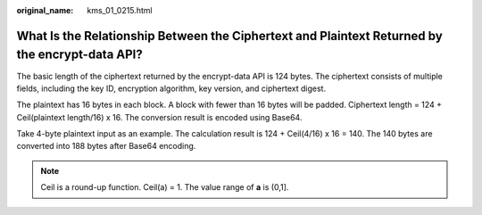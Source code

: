 :original_name: kms_01_0215.html

.. _kms_01_0215:

What Is the Relationship Between the Ciphertext and Plaintext Returned by the encrypt-data API?
===============================================================================================

The basic length of the ciphertext returned by the encrypt-data API is 124 bytes. The ciphertext consists of multiple fields, including the key ID, encryption algorithm, key version, and ciphertext digest.

The plaintext has 16 bytes in each block. A block with fewer than 16 bytes will be padded. Ciphertext length = 124 + Ceil(plaintext length/16) x 16. The conversion result is encoded using Base64.

Take 4-byte plaintext input as an example. The calculation result is 124 + Ceil(4/16) x 16 = 140. The 140 bytes are converted into 188 bytes after Base64 encoding.

.. note::

   Ceil is a round-up function. Ceil(a) = 1. The value range of **a** is (0,1].
